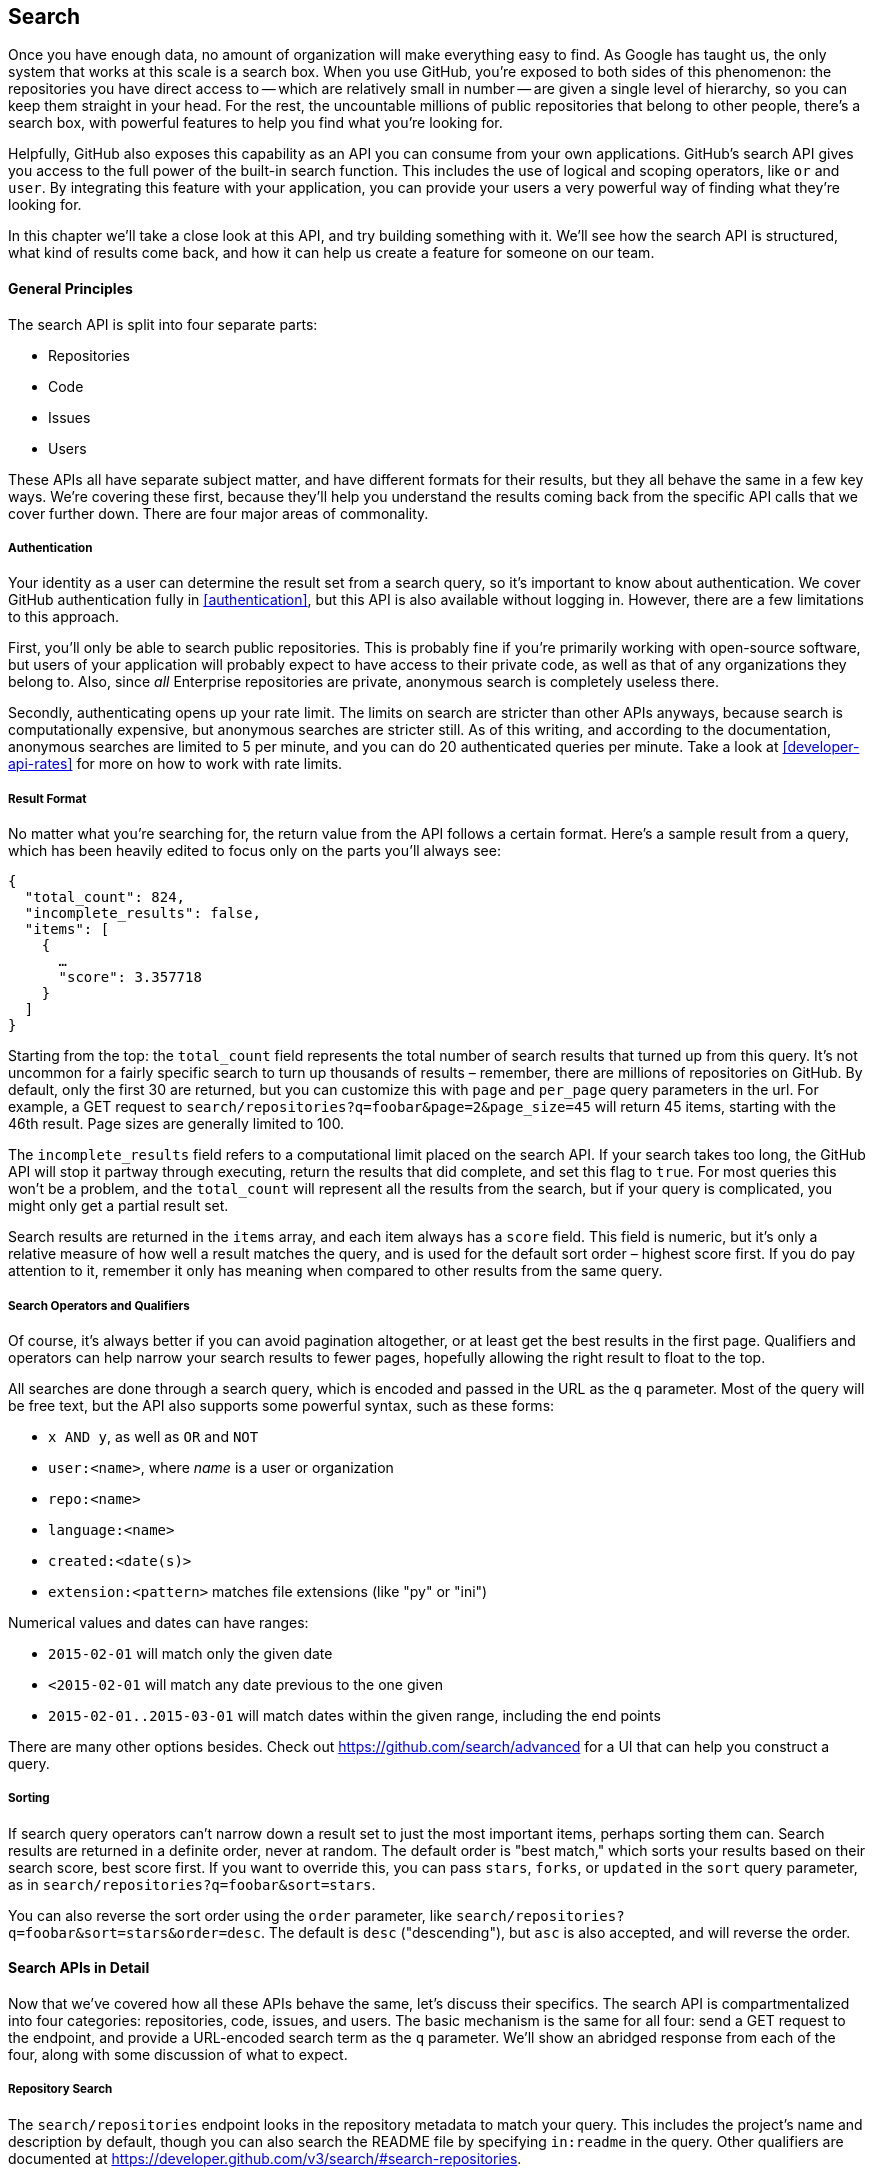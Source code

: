 == Search

Once you have enough data, no amount of organization will make everything easy to find.
As Google has taught us, the only system that works at this scale is a search box.
When you use GitHub, you're exposed to both sides of this phenomenon: the repositories you have direct access to -- which are relatively small in number -- are given a single level of hierarchy, so you can keep them straight in your head.
For the rest, the uncountable millions of public repositories that belong to other people, there's a search box, with powerful features to help you find what you're looking for.

Helpfully, GitHub also exposes this capability as an API you can consume from your own applications.
GitHub's search API gives you access to the full power of the built-in search function.
This includes  the use of logical and scoping operators, like `or` and `user`.
By integrating this feature with your application, you can provide your users a very powerful way of finding what they're looking for.

In this chapter we'll take a close look at this API, and try building something with it.
We'll see how the search API is structured, what kind of results come back, and how it can help us create a feature for someone on our team.

==== General Principles

The search API is split into four separate parts:

- Repositories
- Code
- Issues
- Users

These APIs all have separate subject matter, and have different formats for their results, but they all behave the same in a few key ways.
We're covering these first, because they'll help you understand the results coming back from the specific API calls that we cover further down.
There are four major areas of commonality.

===== Authentication

Your identity as a user can determine the result set from a search query, so it's important to know about authentication.
We cover GitHub authentication fully in <<authentication>>, but this API is also available without logging in.
However, there are a few limitations to this approach.

First, you'll only be able to search public repositories.
This is probably fine if you're primarily working with open-source software, but users of your application will probably expect to have access to their private code, as well as that of any organizations they belong to.
Also, since _all_ Enterprise repositories are private, anonymous search is completely useless there.

Secondly, authenticating opens up your rate limit. The limits on search are stricter than other APIs anyways, because search is computationally expensive, but anonymous searches are stricter still. As of this writing, and according to the documentation, anonymous searches are limited to 5 per minute, and you can do 20 authenticated queries per minute. Take a look at <<developer-api-rates>> for more on how to work with rate limits.

===== Result Format

No matter what you're searching for, the return value from the API follows a certain format.
Here's a sample result from a query, which has been heavily edited to focus only on the parts you'll always see:

[source,json]
----
{
  "total_count": 824,
  "incomplete_results": false,
  "items": [
    {
      …
      "score": 3.357718
    }
  ]
}
----

Starting from the top: the `total_count` field represents the total number of search results that turned up from this query.
It's not uncommon for a fairly specific search to turn up thousands of results – remember, there are millions of repositories on GitHub.
By default, only the first 30 are returned, but you can customize this with `page` and `per_page` query parameters in the url.
For example, a GET request to `search/repositories?q=foobar&page=2&page_size=45` will return 45 items, starting with the 46th result.
Page sizes are generally limited to 100.

The `incomplete_results` field refers to a computational limit placed on the search API.
If your search takes too long, the GitHub API will stop it partway through executing, return the results that did complete, and set this flag to `true`.
For most queries this won't be a problem, and the `total_count` will represent all the results from the search, but if your query is complicated, you might only get a partial result set.

Search results are returned in the `items` array, and each item always has a `score` field.
This field is numeric, but it's only a relative measure of how well a result matches the query, and is used for the default sort order – highest score first.
If you do pay attention to it, remember it only has meaning when compared to other results from the same query.

===== Search Operators and Qualifiers

Of course, it's always better if you can avoid pagination altogether, or at least get the best results in the first page.
Qualifiers and operators can help narrow your search results to fewer pages, hopefully allowing the right result to float to the top.

All searches are done through a search query, which is encoded and passed in the URL as the `q` parameter.
Most of the query will be free text, but the API also supports some powerful syntax, such as these forms:

- `x AND y`, as well as `OR` and `NOT`
- `user:<name>`, where _name_ is a user or organization
- `repo:<name>`
- `language:<name>`
- `created:<date(s)>`
- `extension:<pattern>` matches file extensions (like "py" or "ini")

Numerical values and dates can have ranges:

- `2015-02-01` will match only the given date
- `<2015-02-01` will match any date previous to the one given
- `2015-02-01..2015-03-01` will match dates within the given range, including the end points

There are many other options besides.
Check out https://github.com/search/advanced[] for a UI that can help you construct a query.


===== Sorting

If search query operators can't narrow down a result set to just the most important items, perhaps sorting them can.
Search results are returned in a definite order, never at random.
The default order is "best match," which sorts your results based on their search score, best score first.
If you want to override this, you can pass `stars`, `forks`, or `updated` in the `sort` query parameter, as in `search/repositories?q=foobar&sort=stars`.

You can also reverse the sort order using the `order` parameter, like `search/repositories?q=foobar&sort=stars&order=desc`.
The default is `desc` ("descending"), but `asc` is also accepted, and will reverse the order.

==== Search APIs in Detail

Now that we've covered how all these APIs behave the same, let's discuss their specifics.
The search API is compartmentalized into four categories: repositories, code, issues, and users.
The basic mechanism is the same for all four: send a GET request to the endpoint, and provide a URL-encoded search term as the `q` parameter.
We'll show an abridged response from each of the four, along with some discussion of what to expect.

===== Repository Search

The `search/repositories` endpoint looks in the repository metadata to match your query.
This includes the project's name and description by default, though you can also search the README file by specifying `in:readme` in the query.
Other qualifiers are documented at https://developer.github.com/v3/search/#search-repositories[].

Its response looks something like this:

[source,json]
----
{
  "total_count": 824,
  "incomplete_results": false,
  "items": [
    {
      "id": 10869370,
      "name": "foobar",
      "full_name": "iwhitcomb/foobar",
      "owner": {
        "login": "iwhitcomb",
        "id": 887528,
        "avatar_url": "https://avatars.githubusercontent.com/u/887528?v=3",
        …
      },
      "private": false,
      "html_url": "https://github.com/iwhitcomb/foobar",
      "description": "Drupal 8 Module Example",
      "fork": false,
      …
      "score": 59.32314 <1>
    },
    …
  ]
}
----

Each item in `items` looks a lot like the result of a query to the repositories API.
All sorts of useful information is included, such as a URL to the UI for this repository (`html_url`), the owner's avatar (`owner.avatar_url`), and a URL suitable for cloning the repository using Git (`git_url`).

===== Code Search

The `search/code` endpoint is for searching the contents of a repository.
You can try matching the contents of the files themselves, or their paths (using `in:path`).
(For complete documentation on the other available qualifiers, check out https://developer.github.com/v3/search/#search-code[].)

This API is subject to several limits that don't affect the other search endpoints, because of the sheer amount of data the server must sort through to find matches.
First, it requires that you provide a free-text search term; specifying a query with _only_ operators (like `language:python`) is valid with other APIs, but not here.
Second, any wildcard characters in the query will be ignored.
Third, files above a certain size will not be searched.
Fourth, it only searches the default branch of any given project, which is usually `master`.
Fifth, and possibly most importantly, you _must_ specify a repository owner using the `user:<name>` qualifier; you cannot search all repositories with one query.

The JSON returned looks something like this:

[source,json]
----
{
  "total_count": 9246,
  "incomplete_results": false,
  "items": [
    {
      "name": "migrated_0000.js",
      "path": "test/fixtures/ES6/class/migrated_0000.js",
      "sha": "37bdd2221a71b58576da9d3c2dc0ef0998263652",
      "url": "…",
      "git_url": "…",
      "html_url": "…",
      "repository": {
        "id": 2833537,
        "name": "esprima",
        "full_name": "jquery/esprima",
        "owner": {
          "login": "jquery",
          "id": 70142,
          "avatar_url": "https://avatars.githubusercontent.com/u/70142?v=3",
          …
        },
        "private": false,
        …
      },
      "score": 2.3529532
    },
    …
  ]
}
----

Each item has some data about the file that turned up, including its name and URLs for a couple of representations of it.
Then there's the blob of data about its repository, followed by a score, which is used for the default "best match" sorting.

===== Issue Search

Repositories contain more than just code.
The `search/issues` endpoint looks for matches in the issues and pull requests attached to a project.
This endpoint responds to a wide variety of search qualifiers, such as:

- `type` – either "pr" for pull requests, or "issue" for issues (the default is both)
- `team` - match issues whose discussions mention a specific team (only works for organizations you belong to)
- `no` - match issues that are missing a piece of data (as in "no:label")

There are many more; see https://developer.github.com/v3/search/#search-issues[] for complete documentation.

The result of a call to this endpoint looks like this:

[source,json]
----
{
  "total_count": 1278397,
  "incomplete_results": false,
  "items": [
    {
      "url": "…",
      "labels_url": "…",
      "comments_url": "…",
      "events_url": "…",
      "html_url": "…",
      "id": 69671218,
      "number": 1,
      "title": "Classes",
      "user": {
        "login": "reubeningber",
        "id": 2552792,
        "avatar_url": "…",
        …
      },
      "labels": [
        …
      ],
      "state": "open",
      "locked": false,
      "assignee": null,
      "milestone": null,
      "comments": 0,
      "created_at": "2015-04-20T20:18:56Z",
      "updated_at": "2015-04-20T20:18:56Z",
      "closed_at": null,
      "body": "There should be an option to add classes to the ul and li being generated. ",
      "score": 22.575937
    },
  ]
}
----

Again, each item in the list looks like the result of a call to the issues API.
There are a lot of useful bits of data here, such as the issue's title (`title`), labels (`labels`), and links to information about the pull-request data (`pull_request.url`), which won't be present if the result isn't a pull request.


===== User Search

All the other search APIs are centered around repositories, but this endpoint searches a different namespace: GitHub users.
By default, only a user's login name and public email address are searched; the `in` qualifier can extend this to include the user's full name as well, with `in:fullname,login,email`.
There are several other useful qualifiers available; see https://developer.github.com/v3/search/#search-users[] for complete documentation.

Querying the `search/users` endpoint gives you this kind of response:

[source,json]
----
{
  "total_count": 26873,
  "incomplete_results": false,
  "items": [
    {
      "login": "ben",
      "id": 39902,
      "avatar_url": "…",
      "gravatar_id": "",
      "url": "…",
      "html_url": "…",
      …
      "score": 98.24275
    },
    {
      "login": "bengottlieb",
      "id": 53162,
      "avatar_url": "…",
      "gravatar_id": "",
      "url": "…",
      "html_url": "…",
      …
      "score": 35.834213
    },
  ]
}
----

The list of items in this case look like the results from a query of the `users/<name>` endpoint.
Useful items here are the user's avatar (`avatar_url`), several links to other API endpoints (`repos_url`, `url`), and the type of result (user or organization, in `type`).


=== Our example application

Now that we know a bit about how this API behaves, let's do something useful with it.

Imagine your development team uses GitHub to store their Git repositories, and that there are lots of little repositories for parts of the application that work together at runtime.
This kind of situation ends up being fairly difficult to work with for your non-technical colleagues; if they want to report an issue, they don't know where to go, and they don't know how to find issues that already exist.

Search can make this possible, but doing a search across an entire organization's repositories involves using the `user:<organization>` operator, which is obtusely named, and kind of scary for non-programmers.

The Search API can make this a bit easier.
Let's make a GUI application with just a single search box, which makes it dead simple for a non-technical user to search all the issues in all the repositories in a single organization.
It'll end up looking a bit like <<search_app>>.

[[search_app]]
.GitHub search application
image::images/python-search.png[]

==== User flow

That's the overall goal, but let's dig in to more detail about how the user experiences the application.

The first thing we'll do is require the user to log in with GitHub credentials.
Why?
Partly because the search API is throttled pretty aggressively, and the rate limits are higher with authenticated access.
But also because our user is going to need the ability to search issues in private repositories.
To make this easier, our program will try to get GitHub credentials from Git's credential store, but it'll fall back to a login form, which looks like <<search_login_ui>>.

[[search_login_ui]]
.Login UI
image::images/python-login.png[]

Once the user logs in, they'll be shown a search box.
Typing in a search query and hitting enter will result in a scrollable list of search results, with titles and the first line of the description.
Clicking on a search result opens the issue in the user's browser.

That's about it.
This application only has two main screens from the user's point of view.
It's a simple, focused tool to solve a very tightly-defined problem, so the code shouldn't be too hard.

=== Python

Now that we know how the program should act, let's decide how it should _work_.

We'll use Python for our implementation language, for several reasons.
First, because we haven't yet seen it in this book, and we like to expose you to a wide variety of languages.
One of our goals is to help the reader explore technologies they might not have seen before.

Secondly, there's a library for building GUI applications that run without modification on Mac OS X, Linux, and Windows.
Surprisingly, this is fairly unique feature among modern high-level programming languages.
If you want this capability elsewhere, you usually have to use a high-complexity framework, a lower-level language like C++, or both.

Thirdly, this will help make it easy to distribute.
Python has a package available which
There exists a Python package which bundles an entire Python program and all of its dependencies into a single file (or `.app` bundle on OS X).
So giving this program to a colleague is as easy as emailing her a ZIP file.

Let's take a quick look at the libraries we'll be using in our application's code.
We'll see them in action later on, but a quick overview will help you understand what each one is trying to do.
As is unfortunately typical with Python development, installation methods vary from package to package, so we'll also tell you how to get each one onto your machine.

==== AGitHub

The first thing we should mention is the library we'll use to talk to the GitHub API, which is called `agithub`.
`agithub` implements is a very thin layer that converts GitHub's REST API into method calls on objects, resulting in delightfully readable code.

`agithub` can be found at https://github.com/jpaugh/agithub[], and the "installation" is simply to download a copy of the `agithub.py` source file and place it alongside your project files.

==== WxPython

WxPython is how we'll create the graphical interface for our application.
It's an object-oriented Python layer over the top of a toolkit called WxWidgets, which is itself a common-code adapter for native UI toolkits.
WxWidgets supports Linux, Mac, and Windows operating systems with native controls, so you can access all of those platforms with the same Python code.

Information about the WxPython project can be found at http://www.wxpython.org[], and you'll find a download link for your platform on the left-hand side of the page.
The next version of WxPython (code-named "Phoenix"), will be installable via PIP, but as of this writing Phoenix is still pre-release software, so it's probably safer to use the stable version.

[NOTE]
====
WxPython is the reason we use Python 2.7 for this example.
Support for Python 3 is planned for the upcoming Phoenix release, but as of this writing, the stable versions are Python 2 only.
Most of the code below is written in a "polyglot" fashion, so you shouldn't run into any trouble running it under Python 3 if Phoenix has arrived by the time you read this.
====

==== PyInstaller

PyInstaller will be our distribution tool.
Its main function is to read your Python code, analyze it to discover all its dependencies, then collect all these files (including the Python interpreter) and put them in one directory.
It can even wrap all of that up in a single package that, when double-clicked, runs your program.
It does all this without needing much input from you, and there are only a few configuration options.
If you've written GUI applications before, you'll know how hard each of these problems are.

For information on this project, you can visit http://pythonhosted.org/PyInstaller[].
You can install it using Python's package manager, by running `pip install pyinstaller`.

=== The Code

Alright, now you have an idea of which parts of the Python ecosystem will be helping us on our journey.
Let's get started looking at the code that brings them all together.
We'll start with this skeleton file:

[source,python]
----
#!/usr/bin/env python # <1>

import os, subprocess
import wx
from agithub import Github # <2>

class SearchFrame(wx.Frame): # <3>
    pass

if __name__ == '__main__': # <4>
    app = wx.App() <5>
    SearchFrame(None)
    app.MainLoop()
----

If you run this program, you should get an empty window, which is always a hopeful start to any project.
Let's take a look at a few key things:

<1> The "shebang" specifies that this is a Python 2.7 program
<2> Here we import our handy libraries.
    We import WxPython (`wx`) whole cloth, but with `agithub` we only need the `Github` (note the capitalization) class.
    `os` and `subprocess` come from the Python standard library.
<3> This is the class for our main window.
    We'll walk through the particulars later on when we discuss the real implementation.
<4> In Python, you create the main entry point of an application using this syntax.
<5> And this is how you write a "main" function in WxPython.
    We instantiate an `App` instance, create an instance of our top-level frame, and run the app's main loop.

==== Git credential helper

That's how most of the UI code is going to be structured, but before we go any further, we should define a function to help us get the user's GitHub credentials.
We'll be cheating a bit, by asking Git if it has the user's login and password.

We'll leverage the `git credential fill` command.
This is used internally by Git to avoid having to ask the user for their GitHub password every time they interact with a GitHub remote.
The way it works is by accepting all the known facts about a connection through `stdin`, as text lines in the format "<key>=<value>".
Once the caller has supplied all the facts it knows, it can close the stdin stream (or supply an empty line), and Git will respond with all the facts _it_ knows about this connection.
With any luck, this will include the user's login and password.
The whole interaction looks a bit like this:

[source,console]
----
$ echo "host=github.com" | git credential fill <1>
host=github.com
username=ben <2>
password=(redacted)
----

<1> This passes a single line to `git credential` and closes `stdin`, which Git will recognize as the end of input.
<2> Git responds with all the facts it knows about the connection.
    This includes the input values, as well as the username and password if Git knows them.

One other thing that you should know about `git-credential` is that by default, if it doesn't know anything about the host, it'll ask the user at the terminal.
That's bad for a GUI app, so we're going to be disabling that feature through the use of the `GIT_ASKPASS` environment variable.

Here's what our helper looks like:

[source,python]
----
GITHUB_HOST = 'github.com'
def git_credentials():
    os.environ['GIT_ASKPASS'] = 'true' <1>
    p = subprocess.Popen(['git', 'credential', 'fill'],
                         stdout=subprocess.PIPE,
                         stdin=subprocess.PIPE) <2>
    stdout,_ = p.communicate('host={}\n\n'.format(GITHUB_HOST)) <3>

    creds = {}
    for line in stdout.split('\n')[:-1]: <4>
        k,v = line.split('=')
        creds[k] = v
    return creds <5>
----

<1> Here we set `GIT_ASKPASS` to the string `'true'`, which is a UNIX program that always returns 0, which will cause `git-credential` to stop trying to get credentials when it gets to the "as the user" stage.
<2> `subprocess.Popen` is the way you use a program with stdin and stdout in Python.
    The first argument is the `argv` of the new program, and we also specify that we want stdin and stdout to be captured.
<3> `p.communicate` does the work of writing to stdin and returning the contents of stdout.
    It also returns the contents of stderr, which we ignore in this program.
<4> Here we process the stdout contents by splitting each line at the '=' character, and slurping it into a dictionary.

So the return value from this call should be a dictionary with `'username'` and `'password'` values.
Handy!


==== Windowing and interface

Okay, so now we have something that can help us skip a login screen, but we don't have a way of showing that login screen to the user.
Let's get closer to that goal by filling in the main frame's implementation:

[source,python]
----
class SearchFrame(wx.Frame):
    def __init__(self, *args, **kwargs):
        kwargs.setdefault('size', (600,500))
        wx.Frame.__init__(self, *args, **kwargs)

        self.credentials = {}
        self.orgs = []

        self.create_controls()
        self.do_layout()

        # Try to pre-load credentials from Git's cache
        self.credentials = git_credentials()
        if self.test_credentials():
            self.switch_to_search_panel()

        self.SetTitle('GitHub Issue Search')
        self.Show()
----

The `__init__` method is the constructor, so this is where we start when the main function calls `SearchFrame()`.
Here's what's happening at a high level – we'll dig into the details in a bit:

. Set up some layout dimensions and pass to the parent class's constructor
. Create the UI controls
. Retrieve the credentials from the user using the credential helper we described earlier
. Change the title and display the application to the user

Before we get to _how_ all those things are done, let's step back a bit and talk about this class's job.
It's responsible for maintaining the top-level "frame" (a window with a title bar, a menu, and so on), and deciding what's displayed in that frame.
In this case, we want to show a login UI first, and when we get valid credentials (either from Git or the user), we'll switch to a searching UI.

Alright, enough background.
Let's walk through the code for getting and checking credentials.

[source,python]
----

    def login_accepted(self, username, password):
        self.credentials['username'] = username
        self.credentials['password'] = password
        if self.test_credentials():
            self.switch_to_search_panel()

    def test_credentials(self):
        if any(k not in self.credentials for k in ['username', 'password']):
            return False
        g = Github(self.credentials['username'], self.credentials['password'])
        status,data = g.user.orgs.get()
        if status != 200:
            print('bad credentials in store')
            return False
        self.orgs = [o['login'] for o in data]
        return True

    def switch_to_search_panel(self):
        self.login_panel.Destroy()
        self.search_panel = SearchPanel(self,
                                        orgs=self.orgs,
                                        credentials=self.credentials)
        self.sizer.Add(self.search_panel, 1, flag=wx.EXPAND | wx.ALL, border=10)
        self.sizer.Layout()
----

Each of these three methods comes in at a different point during our program's execution.
If our credentials are coming from Git, we proceed straight to `test_credentials`; if they're coming from the login panel (see below), they go through the `login_accepted` callback first, which then calls `test_credentials`.

Either way, what we do is try to fetch a list of the user's organizations, to see if they work.
Here you can see the usage pattern for `agithub` – the URL path is mapped to object-property notation on an instance of the `Github` class, and the HTTP verb is mapped to a method call.
The return values are a status code and the data, which has been decoded into a dictionary object.
If it fails — meaning the returned status is not `200` — we send the user to the login panel.
If it succeeds, we call `switch_to_search_panel`.

[NOTE]
====
We're doing a synchronous network call on the UI thread.
This is usually a bad idea, because the UI will become unresponsive until the network call completes.
Ideally we'd move this out onto another thread, and get the return value with a message, but for this simple example (and use case), it'll do.
====

The last method handles the UI switch.
The login panel is referenced by two things: the `SearchFrame` instance (the parent window), and the sizer that's controlling its layout.
Fortunately, calling the `Destroy()` method cleans both of those up, so we can then create the `SearchPanel` instance and add it to our sizer.
Doing this requires a specific call to the sizer's `Layout()` method; otherwise the sizer won't know that it needs to adjust the position and size of the new panel.

[source,python]
----
    def create_controls(self):
        # Set up a menu. This is mainly for "Cmd-Q" behavior on OSX
        filemenu = wx.Menu()
        filemenu.Append(wx.ID_EXIT, '&Exit')
        menuBar = wx.MenuBar()
        menuBar.Append(filemenu, '&File')
        self.SetMenuBar(menuBar)

        # Start with a login UI
        self.login_panel = LoginPanel(self, onlogin=self.login_accepted)

    def do_layout(self):
        self.sizer = wx.BoxSizer(wx.VERTICAL)
        self.sizer.Add(self.login_panel, 1, flag=wx.EXPAND | wx.ALL, border=10)
        self.SetSizer(self.sizer)
----

`create_controls` is fairly straightforward.
It instantiates a menu that only contains File>Exit, and a login panel, whose implementation we'll cover a bit later on.
Note that when we create a visible control, we pass `self` as the first parameter to the constructor.
That's because the `SearchFrame` instance we're constructing is the parent window of that control.

`do_layout` uses a WxWidgets feature called "sizers" to do some automated layout.
Sizers are a complex topic, but here's all you need to know about this snippet:

* A `BoxSizer` stacks widgets in a single direction, in this case vertically.
* The second parameter to `sizer.Add` is a scaling factor.
  If it's zero, the widget you're adding will always stay the same size if the parent window resizes; if it's anything else, all the things the sizer is controlling will adjust to fill their container.
  There's only one control in this sizer, but we still want it to take up the full area of the window, so we pass `1`.
* The `border` parameter tells the sizer how much area to leave around the widget as padding.
* The `wx.EXPAND` flag tells the sizer that we want the widget to expand in the direction the sizer isn't stacking.
  In this case, we're stacking vertically, but we also want this widget to expand horizontally.
* The `wx.ALL` flag specifies which edges of the widget should have the border area.

That's it!
Aside from managing a couple of fields, most of this code is managing the UI, which is almost exactly what we'd want from a UI class.
Let's write the first of the two panels that we swap in and out.

==== GitHub login

The `LoginPanel` class is similar in structure to the `SearchFrame` class, with a couple of key differences, which we'll describe after the wall of code.

[source, python]
----
class LoginPanel(wx.Panel):
    def __init__(self, *args, **kwargs):
        self.callback = kwargs.pop('onlogin', None)
        wx.Panel.__init__(self, *args, **kwargs)

        self.create_controls()
        self.do_layout()

    def create_controls(self):
        self.userLabel = wx.StaticText(self, label='Username:')
        self.userBox = wx.TextCtrl(self, style=wx.TE_PROCESS_ENTER)
        self.passLabel = wx.StaticText(self, label='Password (or token):')
        self.passBox = wx.TextCtrl(self, style=wx.TE_PROCESS_ENTER)
        self.login = wx.Button(self, label='Login')
        self.error = wx.StaticText(self, label='')
        self.error.SetForegroundColour((200,0,0))

        # Bind events
        self.login.Bind(wx.EVT_BUTTON, self.do_login)
        self.userBox.Bind(wx.EVT_TEXT_ENTER, self.do_login)
        self.passBox.Bind(wx.EVT_TEXT_ENTER, self.do_login)

    def do_layout(self):
        # Grid arrangement for controls
        grid = wx.GridBagSizer(3,3)
        grid.Add(self.userLabel, pos=(0,0),
                 flag=wx.TOP | wx.LEFT | wx.BOTTOM, border=5)
        grid.Add(self.userBox, pos=(0,1),
                 flag=wx.EXPAND | wx.LEFT | wx.RIGHT, border=5)
        grid.Add(self.passLabel, pos=(1,0),
                 flag=wx.TOP | wx.LEFT | wx.BOTTOM, border=5)
        grid.Add(self.passBox, pos=(1,1),
                 flag=wx.EXPAND | wx.LEFT | wx.RIGHT, border=5)
        grid.Add(self.login, pos=(2,0), span=(1,2),
                 flag=wx.EXPAND | wx.LEFT | wx.RIGHT, border=5)
        grid.Add(self.error, pos=(3,0), span=(1,2),
                 flag=wx.EXPAND | wx.LEFT | wx.RIGHT, border=5)
        grid.AddGrowableCol(1)

        # Center the grid vertically
        vbox = wx.BoxSizer(wx.VERTICAL)
        vbox.Add((0,0), 1)
        vbox.Add(grid, 0, wx.EXPAND)
        vbox.Add((0,0), 2)
        self.SetSizer(vbox)

    def do_login(self, _):
        u = self.userBox.GetValue()
        p = self.passBox.GetValue()
        g = Github(u, p)
        status,data = g.issues.get()
        if status != 200:
            self.error.SetLabel('ERROR: ' + data['message'])
        elif callable(self.callback):
            self.callback(u, p)
----

There's some structure that's similar to above.
We'll start with the constructor.

Recall that this panel is created with a keyword argument in the `SearchFrame` class, like `LoginPanel(self, onlogin=self.login_accepted)`.
In the constructor definition, we pull that callback out and store it for later.
Afterward, we just call the two other construction functions and return.

`create_controls` has more to it than `SearchFrame`'s version, because this panel has more controls.
Every static-text, text-input, and button control gets its own line of code.
The `wx.TE_PROCESS_ENTER` style tells the library that we want an event to be triggered if the user presses the enter key while the cursor is inside that text box.

The next block binds control events to method calls.
Every event in WxPython will call the handler with a single argument, an object which contains information about the event.
That means we can use the same event handler for any number of different kinds of events, so we do – the `ENTER` handlers for both text boxes and the `BUTTON` handler for the button all go through `self.do_login`.

`do_layout` uses a different kind of sizer – a `GridBagSizer`.
Again, the topic of sizers is _way_ outside the scope of this chapter, but just know that this kind arranges things in a grid, and you can allow some of the rows or columns to stretch to fill the container.
Here we drop all of the controls into their positions with the `pos=(r,c)` notation (here "rows" come first, which isn't like most coordinate systems), and cause one control to span two columns with the `span` parameter.
The `flags` and `border` parameters mostly mean the same thins as before, and the `AddGrowableCol` function tells the layout engine which parts of the grid should be allowed to stretch.

Then we do something curious: we put the `GridBagSizer` _into another sizer_.
Sizer nesting is a powerful feature, and allows almost any window layout to be possible -- although perhaps not easy or simple.
The vertical box sizer also contains some bare tuples; this special form is called "adding a spacer."
In this case, we sandwich the sizer with all the controls between two spacers with different weights, making it float about a third of the way down the window.
The effect is like <<search_resizing>>.

[[search_resizing]]
.Resizing behavior of login UI
image::images/python-sizers.png[]

Then comes the `do_login` method, which tests out the given credentials, and if they work, passes them back through the callback set at construction time.
If they don't work, it sets the text of a label, whose foreground color has been set to a nice, alarming shade of red.

==== GitHub search

Once the user has successfully logged in, we destroy the `LoginPanel` instance and show the `SearchPanel`.

[[source,python]]
----
class SearchPanel(wx.Panel):
    def __init__(self, *args, **kwargs):
        self.orgs = kwargs.pop('orgs', [])
        self.credentials = kwargs.pop('credentials', {}) <1>
        wx.Panel.__init__(self, *args, **kwargs)

        self.create_controls()
        self.do_layout()

    def create_controls(self):
        self.results_panel = None
        self.orgChoice = wx.Choice(self, choices=self.orgs, style=wx.CB_SORT)
        self.searchTerm = wx.TextCtrl(self, style=wx.TE_PROCESS_ENTER)
        self.searchTerm.SetFocus()
        self.searchButton = wx.Button(self, label="Search")

        # Bind events
        self.searchButton.Bind(wx.EVT_BUTTON, self.do_search)
        self.searchTerm.Bind(wx.EVT_TEXT_ENTER, self.do_search)

    def do_layout(self):
        # Arrange choice, query box, and button horizontally
        hbox = wx.BoxSizer(wx.HORIZONTAL)
        hbox.Add(self.orgChoice, 0, wx.EXPAND)
        hbox.Add(self.searchTerm, 1, wx.EXPAND | wx.LEFT, 5)
        hbox.Add(self.searchButton, 0, wx.EXPAND | wx.LEFT, 5)

        # Dock everything to the top, leaving room for the results
        self.vbox = wx.BoxSizer(wx.VERTICAL)
        self.vbox.Add(hbox, 0, wx.EXPAND) <2>
        self.SetSizer(self.vbox)

    def do_search(self, event):
        term = self.searchTerm.GetValue()
        org = self.orgChoice.GetString(self.orgChoice.GetCurrentSelection())
        g = Github(self.credentials['username'], self.credentials['password'])
        code,data = g.search.issues.get(q="user:{} {}".format(org, term)) <3>
        if code != 200:
            self.display_error(code, data)
        else:
            self.display_results(data['items'])

    def display_results(self, results): <4>
        if self.results_panel:
            self.results_panel.Destroy()
        self.results_panel = SearchResultsPanel(self, -1, results=results)
        self.vbox.Add(self.results_panel, 1, wx.EXPAND | wx.TOP, 5)
        self.vbox.Layout()

    def display_error(self, code, data): <5>
        if self.results_panel:
            self.results_panel.Destroy()
        if 'errors' in data:
            str = ''.join('\n\n{}'.format(e['message']) for e in data['errors'])
        else:
            str = data['message']
        self.results_panel = wx.StaticText(self, label=str)
        self.results_panel.SetForegroundColour((200,0,0))
        self.vbox.Add(self.results_panel, 1, wx.EXPAND | wx.TOP, 5)
        self.vbox.Layout()
        width = self.results_panel.GetSize().x
        self.results_panel.Wrap(width)
----

There's quite a bit here, but some of it is familiar.
We'll skip the usual walkthrough, to point out a couple of interesting features.

<1> When creating the panel, we pass in the user's credentials and list of organizations.
<2> When we add the search bar to the sizer, we use `0` as a scale factor.
    This means that it shouldn't exand to fit the available size, but keep its own size instead, to leave room to add a results panel later on.
<3> Here's where the actual search is being done.
<4> We pass the search results into another class, then add it to the main sizer with parameters to fill the remaining available space.
<5> If an error is returned from the search call instead, we display it here.
    There's some code to adjust the wrap width of the text, based on the laid-out width of the control.
    This isn't a great approach; doing it better is left as an exercise for the reader.

Again, there's a fair amount of code here, but most of it should look familiar.

==== Displaying results

So now we have our login panel, and a way for the user to enter a search query, but no way to display results.
Let's fix that.

Whenever search results are retrieved, we create a new instance of `SearchResultsPanel`, which then creates a series of `SearchResult` instances.
Let's look at both of them together:

[source,python]
----
class SearchResultsPanel(wx.ScrolledWindow): <1>
    def __init__(self, *args, **kwargs):
        results = kwargs.pop('results', [])
        wx.PyScrolledWindow.__init__(self, *args, **kwargs)

        # Layout search result controls inside scrollable area
        vbox = wx.BoxSizer(wx.VERTICAL)
        if not results:
            vbox.Add(wx.StaticText(self, label="(no results)"), 0, wx.EXPAND)
        for r in results:
            vbox.Add(SearchResult(self, result=r),
                     flag=wx.TOP | wx.BOTTOM, border=8)
        self.SetSizer(vbox)
        self.SetScrollbars(0, 4, 0, 0)

class SearchResult(wx.Panel):
    def __init__(self, *args, **kwargs):
        self.result = kwargs.pop('result', {})
        wx.Panel.__init__(self, *args, **kwargs)

        self.create_controls()
        self.do_layout()

    def create_controls(self): <2>
        titlestr = self.result['title']
        if self.result['state'] != 'open':
            titlestr += ' ({})'.format(self.result['state'])
        textstr = self.first_line(self.result['body'])
        self.title = wx.StaticText(self, label=titlestr)
        self.text = wx.StaticText(self, label=textstr)

        # Adjust the title font
        titleFont = wx.Font(16, wx.FONTFAMILY_DEFAULT,
                            wx.FONTSTYLE_NORMAL, wx.FONTWEIGHT_BOLD)
        self.title.SetFont(titleFont)

        # Bind click and hover events on this whole control <3>
        self.Bind(wx.EVT_LEFT_UP, self.on_click)
        self.Bind(wx.EVT_ENTER_WINDOW, self.enter)
        self.Bind(wx.EVT_LEAVE_WINDOW, self.leave)

    def do_layout(self):
        vbox = wx.BoxSizer(wx.VERTICAL)
        vbox.Add(self.title, flag=wx.EXPAND | wx.BOTTOM, border=2)
        vbox.Add(self.text, flag=wx.EXPAND)
        self.SetSizer(vbox)

    def enter(self, _):
        self.title.SetForegroundColour(wx.BLUE)
        self.text.SetForegroundColour(wx.BLUE)

    def leave(self, _):
        self.title.SetForegroundColour(wx.BLACK)
        self.text.SetForegroundColour(wx.BLACK)

    def on_click(self, event): <4>
        import webbrowser
        webbrowser.open(self.result['html_url'])

    def first_line(self, body):
        return body.split('\n')[0].strip() or '(no body)'
----

<1> The containing panel is simple enough that it only consists of a constructor.
    This class's job is to contain the results, and present them in a scroll window.
<2> A `SearchResult` comprises two static text controls, which contain the issue's title and the first line of its body.
<3> We're binding the click handler for this entire panel, but also the mouse-enter and mouse-leave events, so we can make it behavior more like a link in a browser.
<4> Here's how you open the default browser to a URL in Python.

Overall, WxPython isn't so bad, once you get used to it.
It lacks some facilities of newer frameworks, but there's nothing better for getting a basic cross-platform UI out the door quickly.

That's all of the code!
If you've been following along, you can run this code file and do issue searches.
However, our use case has a non-technical user runnnig this; let's see what can be done to make it easy for them.

=== Packaging

What we're not going to do is require anyone to install Python 2.7 and a bunch of packages.
We'll use PyInstaller to bundle our application into something that's easy to distribute and run.

Let's assume you wrote all the code above into a file called `search.py`, and `agithub.py` is sitting in the same directory.
Here's how to tell PyInstaller to generate a single application for you:

[source,console]
----
$ pyinstaller -w search.py
----

That's it!
The `-w` flag tells PyInstaller to create a "windowed" build of your application, rather than the default console build.
On OS X, this generates a `search.app` application bundle, and on Windows this generates a `search.exe` file.
You can take either of these to a computer with no Python installed, and they'll run perfectly.

That's because PyInstaller has copied everything necessary for your program to run, from the Python interpreter on up, inside that file.
The one I just generated is 67MB, which seems large for such a simple program, but that number is more reasonable when you consider what's inside the package.

=== Summary

Whew!
This chapter was quite a journey.
Let's take a breath, and look at what we've learned.

The main bulk of the code in this chapter had to do with defining a graphical interface.
Code for this task is always pretty verbose, because of the sheer complexity of the task.
With WxPython in your tool belt, however, you can now write GUI applications using Python, with code that's no harder to write than with other toolkits, and get the ability to run on every major platform for free.

We saw how to ask Git for credentials to a Git server using `git credential`.
This feature is quite capable, and includes the ability to write a custom credential storage back-end, but we at least saw a peek into how it works.
Using this knowledge, you can piggy-back on your users' existing habits to avoid having to ask them for the same things over and over again.

We also saw a rather nice HTTP API abstraction with `agithub`.
We authenticated and queried the issue-search API endpoint, using what looked like object-method notation.
`agithub` is a great example of how a library package can be both future-proof and idiomatic – the library constructs a query URL by looking at the chain of properties and methods used in the call.
This is a great jumping-off point for querying other REST APIs using the same pattern.

Finally, the main thrust of this chapter was using the GitHub search API.
You've learned about its general behavior, the different categories of search, how to interpret and sort results, and ways of focusing a search to reduce the number of uninteresting results.
Using this knowledge you should be able to find anything you're looking for on GitHub or GitHub Enterprise.
You also know that the search UI on GitHub is just a thin layer over the search API, so the same tricks and techniques will serve you whether you're writing code or using a browser.
